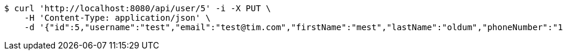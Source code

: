 [source,bash]
----
$ curl 'http://localhost:8080/api/user/5' -i -X PUT \
    -H 'Content-Type: application/json' \
    -d '{"id":5,"username":"test","email":"test@tim.com","firstName":"mest","lastName":"oldum","phoneNumber":"1231231222"}'
----